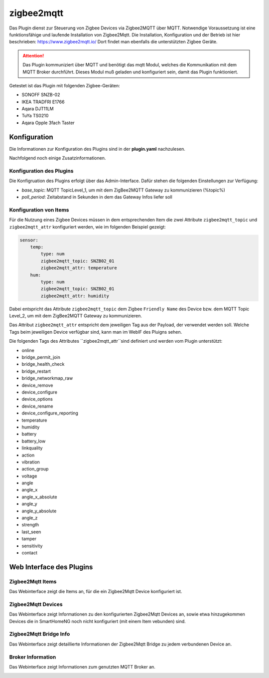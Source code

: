 ===========
zigbee2mqtt
===========

Das Plugin dienst zur Steuerung von Zigbee Devices via Zigbee2MQTT über MQTT. Notwendige Voraussetzung ist eine
funktionsfähige und laufende Installation von Zigbee2Mqtt. Die Installation, Konfiguration und der Betrieb ist hier
beschrieben: https://www.zigbee2mqtt.io/
Dort findet man ebenfalls die unterstützten Zigbee Geräte.

.. attention::

    Das Plugin kommuniziert über MQTT und benötigt das mqtt Modul, welches die Kommunikation mit dem MQTT Broker
    durchführt. Dieses Modul muß geladen und konfiguriert sein, damit das Plugin funktioniert.

Getestet ist das Plugin mit folgenden Zigbee-Geräten:

- SONOFF SNZB-02
- IKEA TRADFRI E1766
- Aqara DJT11LM
- TuYa TS0210
- Aqara Opple 3fach Taster


Konfiguration
=============

Die Informationen zur Konfiguration des Plugins sind in der **plugin.yaml** nachzulesen.

Nachfolgend noch einige Zusatzinformationen.

Konfiguration des Plugins
-------------------------

Die Konfigruation des Plugins erfolgt über das Admin-Interface. Dafür stehen die folgenden Einstellungen zur Verfügung:

- `base_topic`: MQTT TopicLevel_1, um mit dem ZigBee2MQTT Gateway zu kommunizieren (%topic%)
- `poll_period`: Zeitabstand in Sekunden in dem das Gateway Infos liefer soll


Konfiguration von Items
-----------------------

Für die Nutzung eines Zigbee Devices müssen in dem entsprechenden Item die zwei Attribute ``zigbee2mqtt_topic`` und
``zigbee2mqtt_attr`` konfiguriert werden, wie im folgenden Beispiel gezeigt:

.. code-block:: yaml

    sensor:
        temp:
            type: num
            zigbee2mqtt_topic: SNZB02_01
            zigbee2mqtt_attr: temperature
        hum:
            type: num
            zigbee2mqtt_topic: SNZB02_01
            zigbee2mqtt_attr: humidity


Dabei entspricht das Attribute ``zigbee2mqtt_topic`` dem Zigbee ``Friendly Name`` des Device bzw. dem MQTT Topic Level_2, um mit dem ZigBee2MQTT Gateway zu kommunizieren.

Das Attribut ``zigbee2mqtt_attr`` entspricht dem jeweiligen Tag aus der Payload, der verwendet werden soll. Welche Tags beim jeweiligen Device verfügbar sind, kann man im WebIF des Pluigns sehen.

Die folgenden Tags des Attributes ``zigbee2mqtt_attr``sind definiert und werden vom Plugin unterstützt:

- online
- bridge_permit_join
- bridge_health_check
- bridge_restart
- bridge_networkmap_raw
- device_remove
- device_configure
- device_options
- device_rename
- device_configure_reporting
- temperature
- humidity
- battery
- battery_low
- linkquality
- action
- vibration
- action_group
- voltage
- angle
- angle_x
- angle_x_absolute
- angle_y
- angle_y_absolute
- angle_z
- strength
- last_seen
- tamper
- sensitivity
- contact


Web Interface des Plugins
=========================

Zigbee2Mqtt Items
-----------------

Das Webinterface zeigt die Items an, für die ein Zigbee2Mqtt Device konfiguriert ist.

.. image:: user_doc/assets/webif_tab1.jpg
   :class: screenshot


Zigbee2Mqtt Devices
-------------------

Das Webinterface zeigt Informationen zu den konfigurierten Zigbee2Mqtt Devices an, sowie etwa hinzugekommen Devices die
in SmartHomeNG noch nicht konfiguriert (mit einem Item vebunden) sind.

.. image:: user_doc/assets/webif_tab2.jpg
   :class: screenshot


Zigbee2Mqtt Bridge Info
-----------------------

Das Webinterface zeigt detaillierte Informationen der Zigbee2Mqtt Bridge zu jedem verbundenen Device an.

.. image:: user_doc/assets/webif_tab3.jpg
   :class: screenshot


Broker Information
------------------

Das Webinterface zeigt Informationen zum genutzten MQTT Broker an.

.. image:: user_doc/assets/webif_tab6.jpg
   :class: screenshot
